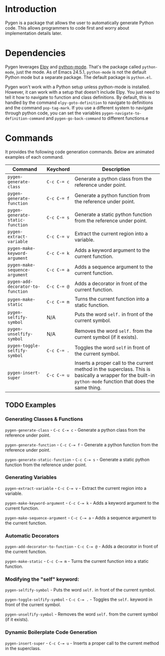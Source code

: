 * Introduction

Pygen is a package that allows the user to automatically generate
Python code.  This allows programmers to code first and worry about
implementation details later.

* Dependencies

Pygen leverages [[https://github.com/jorgenschaefer/elpy][Elpy]] and [[https://launchpad.net/python-mode][python-mode]].  That's the package called
=python-mode=, just the mode.  As of Emacs 24.5.1, =python-mode=
is not the default Python mode but a separate package.  The default
package is =python.el=.

Pygen won't work with a Python setup unless python-mode is installed.
However, it can work with a setup that doesn't include Elpy.  You just
need to tell it how to navigate to function and class definitions.  By
default, this is handled by the command =elpy-goto-definition= to
navigate to definitions and the command =pop-tag-mark=.  If you use a
different system to navigate through python code, you can set the
variables =pygen-navigate-to-definition-command= and
=pygen-go-back-command= to different functions.e

* Commands

It provides the following code generation commands.  Below are
animated examples of each command.

| Command                           | Keychord  | Description                                                                                                                                                   |
|-----------------------------------+-----------+---------------------------------------------------------------------------------------------------------------------------------------------------------------|
| =pygen-generate-class=            | ~C-c C-= c~ | Generate a python class from the reference under point.                                                                                                       |
| =pygen-generate-function=         | ~C-c C-= f~ | Generate a python function from the reference under point.                                                                                                    |
| =pygen-generate-static-function=  | ~C-c C-= s~ | Generate a static python function from the reference under point.                                                                                             |
| =pygen-extract-variable=          | ~C-c C-= v~ | Extract the current region into a variable.                                                                                                                   |
| =pygen-make-keyword-argument=     | ~C-c C-= k~ | Adds a keyword argument to the current function.                                                                                                              |
| =pygen-make-sequence-argument=    | ~C-c C-= a~ | Adds a sequence argument to the current function.                                                                                                             |
| =pygen-add-decorator-to-function= | ~C-c C-= @~ | Adds a decorator in front of the current function.                                                                                                            |
| =pygen-make-static=               | ~C-c C-= m~ | Turns the current function into a static function.                                                                                                            |
| =pygen-selfify-symbol=            | N/A       | Puts the word =self.= in front of the current symbol.                                                                                                         |
| =pygen-unselfify-symbol=          | N/A       | Removes the word =self.= from the current symbol (if it exists).                                                                                              |
| =pygen-toggle-selfify-symbol=     | ~C-c C-= .~ | Toggles the word =self= in front of the current symbol.                                                                                                       |
| =pygen-insert-super=              | ~C-c C-= u~ | Inserts a proper call to the current method in the superclass.  This is basically a wrapper for the built-in =python-mode= function that does the same thing. |

** TODO Examples
:LOGBOOK:
- State "TODO"       from              [2016-10-16 Sun 02:52]
:END:

*** Generating Classes & Functions

=pygen-generate-class= - ~C-c C-= c~ - Generate a python class from
the reference under point.

=pygen-generate-function= - ~C-c C-= f~ - Generate a python function
from the reference under point.

=pygen-generate-static-function= - ~C-c C-= s~ - Generate a static
python function from the reference under point.

*** Generating Variables

=pygen-extract-variable= - ~C-c C-= v~ - Extract the current region
into a variable.

=pygen-make-keyword-argument= - ~C-c C-= k~ - Adds a keyword argument
to the current function.

=pygen-make-sequence-argument= - ~C-c C-= a~ - Adds a sequence
argument to the current function.

*** Automatic Decorators

=pygen-add-decorator-to-function= - ~C-c C-= @~ - Adds a decorator in
front of the current function.

=pygen-make-static= - ~C-c C-= m~ - Turns the current function into a
static function.

*** Modifying the "self" keyword:

=pygen-selfify-symbol= - Puts the word =self.= in front of the current
symbol.

=pygen-toggle-selfify-symbol= - ~C-c C-= .~ - Toggles the =self.=
keyword in front of the current symbol.

=pygen-unselfify-symbol= - Removes the word =self.= from the current
symbol (if it exists).

*** Dynamic Boilerplate Code Generation

=pygen-insert-super= - ~C-c C-= u~ - Inserts a proper call to the
current method in the superclass.
